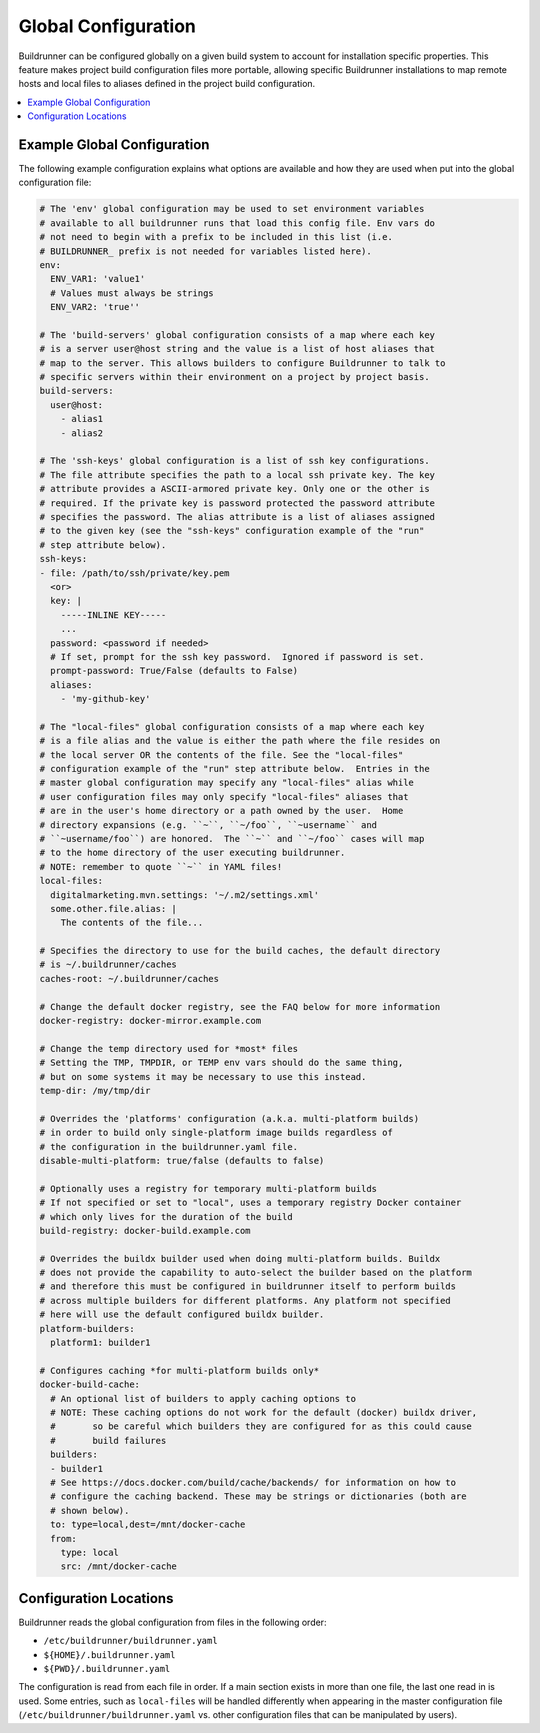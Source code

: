 ######################
 Global Configuration
######################

Buildrunner can be configured globally on a given build system to account for
installation specific properties. This feature makes project build
configuration files more portable, allowing specific Buildrunner installations
to map remote hosts and local files to aliases defined in the project build
configuration.

.. contents::
   :local:

Example Global Configuration
============================

The following example configuration explains what options are available and how
they are used when put into the global configuration file:

.. code:: yaml

  # The 'env' global configuration may be used to set environment variables
  # available to all buildrunner runs that load this config file. Env vars do
  # not need to begin with a prefix to be included in this list (i.e.
  # BUILDRUNNER_ prefix is not needed for variables listed here).
  env:
    ENV_VAR1: 'value1'
    # Values must always be strings
    ENV_VAR2: 'true''

  # The 'build-servers' global configuration consists of a map where each key
  # is a server user@host string and the value is a list of host aliases that
  # map to the server. This allows builders to configure Buildrunner to talk to
  # specific servers within their environment on a project by project basis.
  build-servers:
    user@host:
      - alias1
      - alias2

  # The 'ssh-keys' global configuration is a list of ssh key configurations.
  # The file attribute specifies the path to a local ssh private key. The key
  # attribute provides a ASCII-armored private key. Only one or the other is
  # required. If the private key is password protected the password attribute
  # specifies the password. The alias attribute is a list of aliases assigned
  # to the given key (see the "ssh-keys" configuration example of the "run"
  # step attribute below).
  ssh-keys:
  - file: /path/to/ssh/private/key.pem
    <or>
    key: |
      -----INLINE KEY-----
      ...
    password: <password if needed>
    # If set, prompt for the ssh key password.  Ignored if password is set.
    prompt-password: True/False (defaults to False)
    aliases:
      - 'my-github-key'

  # The "local-files" global configuration consists of a map where each key
  # is a file alias and the value is either the path where the file resides on
  # the local server OR the contents of the file. See the "local-files"
  # configuration example of the "run" step attribute below.  Entries in the
  # master global configuration may specify any "local-files" alias while
  # user configuration files may only specify "local-files" aliases that
  # are in the user's home directory or a path owned by the user.  Home
  # directory expansions (e.g. ``~``, ``~/foo``, ``~username`` and
  # ``~username/foo``) are honored.  The ``~`` and ``~/foo`` cases will map
  # to the home directory of the user executing buildrunner.
  # NOTE: remember to quote ``~`` in YAML files!
  local-files:
    digitalmarketing.mvn.settings: '~/.m2/settings.xml'
    some.other.file.alias: |
      The contents of the file...

  # Specifies the directory to use for the build caches, the default directory
  # is ~/.buildrunner/caches
  caches-root: ~/.buildrunner/caches

  # Change the default docker registry, see the FAQ below for more information
  docker-registry: docker-mirror.example.com

  # Change the temp directory used for *most* files
  # Setting the TMP, TMPDIR, or TEMP env vars should do the same thing,
  # but on some systems it may be necessary to use this instead.
  temp-dir: /my/tmp/dir

  # Overrides the 'platforms' configuration (a.k.a. multi-platform builds)
  # in order to build only single-platform image builds regardless of
  # the configuration in the buildrunner.yaml file.
  disable-multi-platform: true/false (defaults to false)

  # Optionally uses a registry for temporary multi-platform builds
  # If not specified or set to "local", uses a temporary registry Docker container
  # which only lives for the duration of the build
  build-registry: docker-build.example.com

  # Overrides the buildx builder used when doing multi-platform builds. Buildx
  # does not provide the capability to auto-select the builder based on the platform
  # and therefore this must be configured in buildrunner itself to perform builds
  # across multiple builders for different platforms. Any platform not specified
  # here will use the default configured buildx builder.
  platform-builders:
    platform1: builder1

  # Configures caching *for multi-platform builds only*
  docker-build-cache:
    # An optional list of builders to apply caching options to
    # NOTE: These caching options do not work for the default (docker) buildx driver,
    #       so be careful which builders they are configured for as this could cause
    #       build failures
    builders:
    - builder1
    # See https://docs.docker.com/build/cache/backends/ for information on how to
    # configure the caching backend. These may be strings or dictionaries (both are
    # shown below).
    to: type=local,dest=/mnt/docker-cache
    from:
      type: local
      src: /mnt/docker-cache

Configuration Locations
=======================

Buildrunner reads the global configuration from files in the following order:

* ``/etc/buildrunner/buildrunner.yaml``
* ``${HOME}/.buildrunner.yaml``
* ``${PWD}/.buildrunner.yaml``

The configuration is read from each file in order. If a main section
exists in more than one file, the last one read in is used.  Some
entries, such as ``local-files`` will be handled differently when
appearing in the master configuration file
(``/etc/buildrunner/buildrunner.yaml`` vs. other configuration files
that can be manipulated by users).
